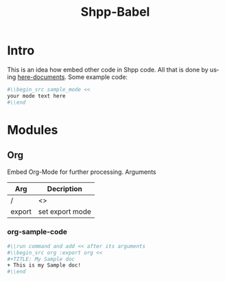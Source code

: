#+TITLE: Shpp-Babel
#+LANGUAGE: en
* Intro
This is an idea how embed other code in Shpp code.
All that is done by using [[file:../todo.org*here-documents][here-documents]].
Some example code:
#+NAME: some example code
#+BEGIN_SRC sh 
#\\begin_src sample_mode <<
your mode text here
#\\end
#+END_SRC

* Modules
** Org 
Embed Org-Mode for further processing.
Arguments
| Arg    | Decription       |
|--------+------------------|
| /      | <>               |
| export | set export mode  |

*** org-sample-code
#+BEGIN_SRC sh
#\\run command and add << after its arguments
#\\begin_src org :export org <<
#+TITLE: My Sample doc
+ This is my Sample doc!
#\\end
#+END_SRC


